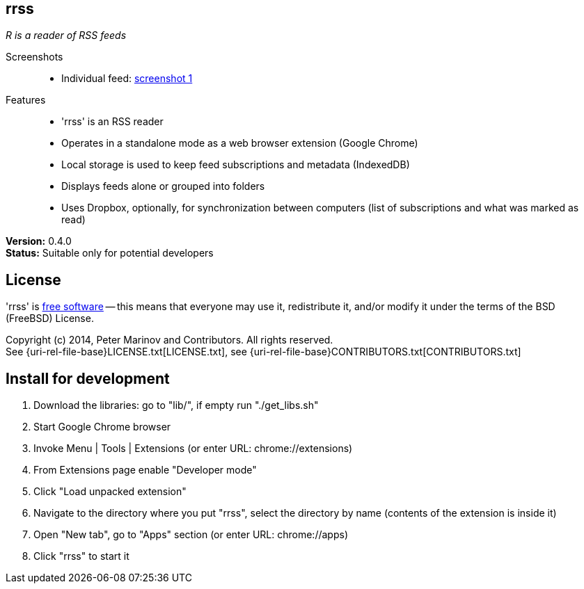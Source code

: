 // README.adoc for rrss

:freesoftware: http://www.gnu.org/philosophy/free-sw.html
:screenshot1: https://dl.dropboxusercontent.com/s/tmzbqb97atmcjst/rrss_feed1.png
:uri-changelog: {uri-rel-file-base}CHANGELOG.adoc
:uri-contributors: {uri-rel-file-base}CONTRIBUTORS.txt
:uri-license: {uri-rel-file-base}LICENSE.txt

== rrss

_R is a reader of RSS feeds_

Screenshots::

* Individual feed: {screenshot1}[screenshot 1]

Features::

* 'rrss' is an RSS reader
* Operates in a standalone mode as a web browser extension (Google
  Chrome)
* Local storage is used to keep feed subscriptions and metadata
  (IndexedDB)
* Displays feeds alone or grouped into folders
* Uses Dropbox, optionally, for synchronization between
  computers (list of subscriptions and what was marked as read)

*Version:* 0.4.0 +
*Status:* Suitable only for potential developers

== License

'rrss' is {freesoftware}[free software] -- this means that everyone may
use it, redistribute it, and/or modify it under the terms of the BSD
(FreeBSD) License.

Copyright (c) 2014, Peter Marinov and Contributors. All rights reserved. +
See {uri-license}[LICENSE.txt], see {uri-contributors}[CONTRIBUTORS.txt]


== Install for development

. Download the libraries: go to "lib/", if empty run "./get_libs.sh"
. Start Google Chrome browser
. Invoke Menu | Tools | Extensions (or enter URL: chrome://extensions)
. From Extensions page enable "Developer mode"
. Click "Load unpacked extension"
. Navigate to the directory where you put "rrss",
  select the directory by name (contents of the extension is inside it)
. Open "New tab", go to "Apps" section (or enter URL: chrome://apps)
. Click "rrss" to start it
